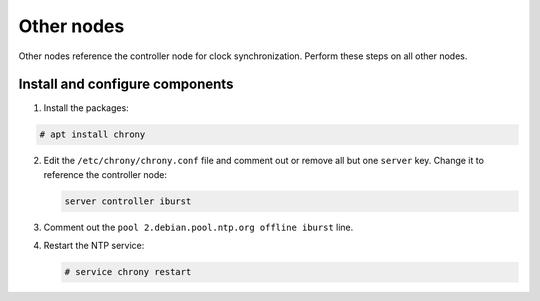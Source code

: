 Other nodes
~~~~~~~~~~~

Other nodes reference the controller node for clock synchronization.
Perform these steps on all other nodes.

Install and configure components
--------------------------------

1. Install the packages:


.. code-block:: console

   # apt install chrony

.. end





2. Edit the ``/etc/chrony/chrony.conf`` file and comment out or remove all
   but one ``server`` key. Change it to reference the controller node:

   .. path /etc/chrony/chrony.conf
   .. code-block:: shell

      server controller iburst

   .. end

3. Comment out the ``pool 2.debian.pool.ntp.org offline iburst`` line.

4. Restart the NTP service:

   .. code-block:: console

      # service chrony restart

   .. end



